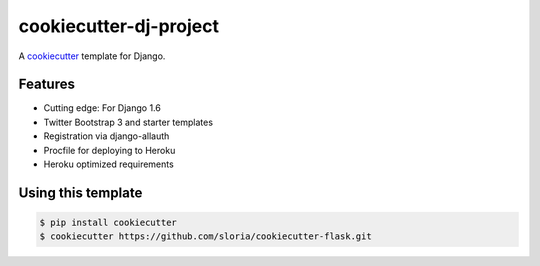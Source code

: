 cookiecutter-dj-project
=======================

A cookiecutter_ template for Django.

.. _cookiecutter: https://github.com/audreyr/cookiecutter

Features
---------

* Cutting edge: For Django 1.6
* Twitter Bootstrap 3 and starter templates
* Registration via django-allauth
* Procfile for deploying to Heroku
* Heroku optimized requirements

Using this template
--------------------

.. code-block:: bash

    $ pip install cookiecutter
    $ cookiecutter https://github.com/sloria/cookiecutter-flask.git
    
